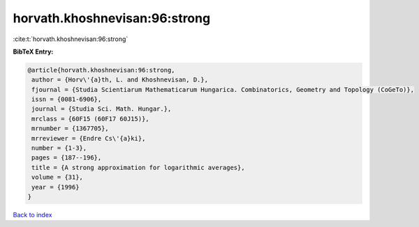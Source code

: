 horvath.khoshnevisan:96:strong
==============================

:cite:t:`horvath.khoshnevisan:96:strong`

**BibTeX Entry:**

.. code-block:: bibtex

   @article{horvath.khoshnevisan:96:strong,
    author = {Horv\'{a}th, L. and Khoshnevisan, D.},
    fjournal = {Studia Scientiarum Mathematicarum Hungarica. Combinatorics, Geometry and Topology (CoGeTo)},
    issn = {0081-6906},
    journal = {Studia Sci. Math. Hungar.},
    mrclass = {60F15 (60F17 60J15)},
    mrnumber = {1367705},
    mrreviewer = {Endre Cs\'{a}ki},
    number = {1-3},
    pages = {187--196},
    title = {A strong approximation for logarithmic averages},
    volume = {31},
    year = {1996}
   }

`Back to index <../By-Cite-Keys.html>`_
